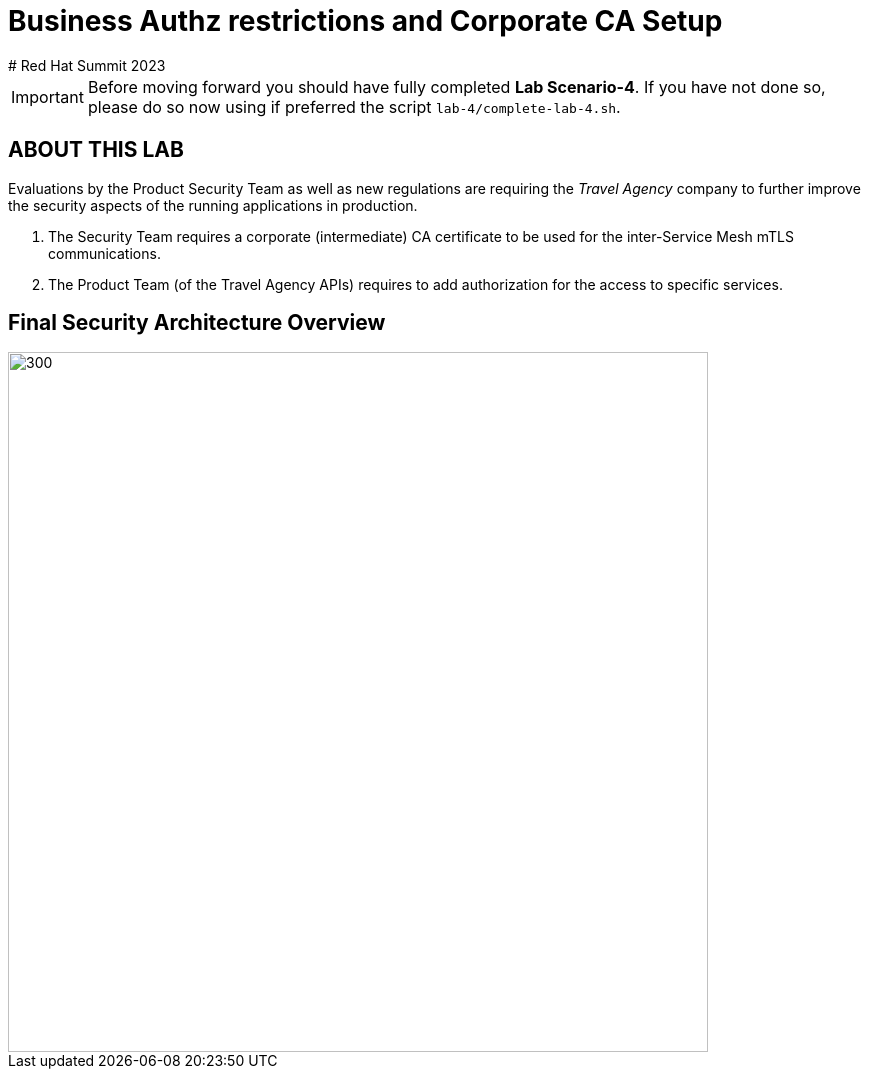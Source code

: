 # Business Authz restrictions and Corporate CA Setup
# Red Hat Summit 2023

[IMPORTANT]
====
Before moving forward you should have fully completed *Lab Scenario-4*. If you have not done so, please do so now using if preferred the script `lab-4/complete-lab-4.sh`.
====

## ABOUT THIS LAB

Evaluations by the Product Security Team as well as new regulations are requiring the _Travel Agency_ company to further improve the security aspects of the running applications in production.

1. The Security Team requires a corporate (intermediate) CA certificate to be used for the inter-Service Mesh mTLS communications.
2. The Product Team (of the Travel Agency APIs) requires to add authorization for the access to specific services.

== Final Security Architecture Overview

image::05-corporate-mtls-authz.png[300,700]
